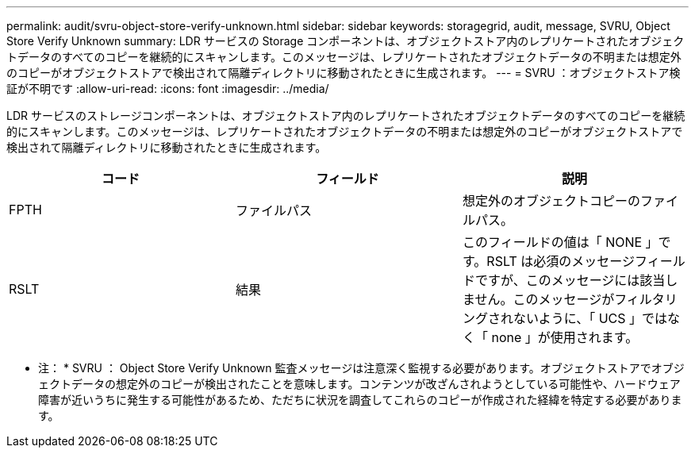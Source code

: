 ---
permalink: audit/svru-object-store-verify-unknown.html 
sidebar: sidebar 
keywords: storagegrid, audit, message, SVRU, Object Store Verify Unknown 
summary: LDR サービスの Storage コンポーネントは、オブジェクトストア内のレプリケートされたオブジェクトデータのすべてのコピーを継続的にスキャンします。このメッセージは、レプリケートされたオブジェクトデータの不明または想定外のコピーがオブジェクトストアで検出されて隔離ディレクトリに移動されたときに生成されます。 
---
= SVRU ：オブジェクトストア検証が不明です
:allow-uri-read: 
:icons: font
:imagesdir: ../media/


[role="lead"]
LDR サービスのストレージコンポーネントは、オブジェクトストア内のレプリケートされたオブジェクトデータのすべてのコピーを継続的にスキャンします。このメッセージは、レプリケートされたオブジェクトデータの不明または想定外のコピーがオブジェクトストアで検出されて隔離ディレクトリに移動されたときに生成されます。

|===
| コード | フィールド | 説明 


 a| 
FPTH
 a| 
ファイルパス
 a| 
想定外のオブジェクトコピーのファイルパス。



 a| 
RSLT
 a| 
結果
 a| 
このフィールドの値は「 NONE 」です。RSLT は必須のメッセージフィールドですが、このメッセージには該当しません。このメッセージがフィルタリングされないように、「 UCS 」ではなく「 none 」が使用されます。

|===
* 注： * SVRU ： Object Store Verify Unknown 監査メッセージは注意深く監視する必要があります。オブジェクトストアでオブジェクトデータの想定外のコピーが検出されたことを意味します。コンテンツが改ざんされようとしている可能性や、ハードウェア障害が近いうちに発生する可能性があるため、ただちに状況を調査してこれらのコピーが作成された経緯を特定する必要があります。
